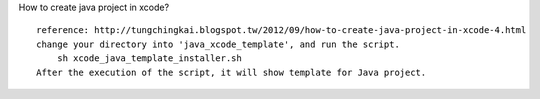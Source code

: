 How to create java project in xcode?
::
    reference: http://tungchingkai.blogspot.tw/2012/09/how-to-create-java-project-in-xcode-4.html
    change your directory into 'java_xcode_template', and run the script.
        sh xcode_java_template_installer.sh
    After the execution of the script, it will show template for Java project.
    

